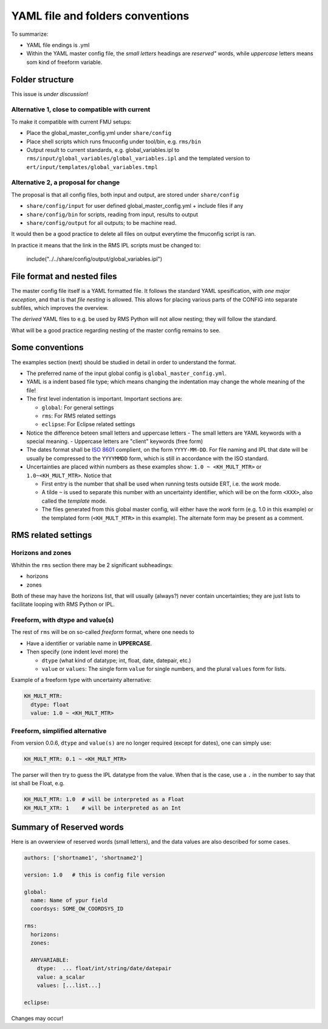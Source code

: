 ==================================
YAML file and folders conventions
==================================

To summarize:

* YAML file endings is .yml

* Within the YAML master config file, the *small letters* headings are *reserved"* words, while
  *uppercase* letters means som kind of freeform variable.


Folder structure
----------------

This issue is *under discussion*!

Alternative 1, close to compatible with current
~~~~~~~~~~~~~~~~~~~~~~~~~~~~~~~~~~~~~~~~~~~~~~~

To make it compatible with current FMU setups:

* Place the global_master_config.yml under ``share/config``

* Place shell scripts which runs fmuconfig under tool/bin, e.g. ``rms/bin``

* Output result to current standards, e.g. global_variables.ipl to
  ``rms/input/global_variables/global_variables.ipl`` and
  the templated version to ``ert/input/templates/global_variables.tmpl``


Alternative 2, a proposal for change
~~~~~~~~~~~~~~~~~~~~~~~~~~~~~~~~~~~~

The proposal is that all config files, both input and output,
are stored under ``share/config``

* ``share/config/input`` for user defined global_master_config.yml + include files if any
* ``share/config/bin`` for scripts, reading from input, results to output
* ``share/config/output`` for all outputs; to be machine read.

It would then be a good practice to delete all files on output everytime the
fmuconfig script is ran.

In practice it means that the link in the RMS IPL scripts must be changed to:

  include("../../share/config/output/global_variables.ipl")


File format and nested files
----------------------------

The master config file itself is a YAML formatted file. It follows the standard
YAML spesification, with *one major exception*, and that is that
*file nesting* is allowed. This allows for placing various parts of
the CONFIG into separate subfiles, which improves the overview.

The *derived* YAML files to e.g. be used by RMS Python will not allow nesting;
they will follow the standard.

What will be a good practice regarding nesting of the master config remains to see.

Some conventions
----------------

The examples section (next) should be studied in detail in order to
understand the format.

* The preferred name of the input global config is ``global_master_config.yml``.

* YAML is a indent based file type; which means changing the indentation
  may change the whole meaning of the file!

* The first level indentation is important. Important sections are:

  - ``global``: For general settings
  - ``rms``: For RMS related settings
  - ``eclipse``: For Eclipse related settings

* Notice the difference beteen small letters and uppercase letters
  - The small letters are YAML keywords with a special meaning.
  - Uppercase letters are "client" keywords (free form)

* The dates format shall be `ISO 8601`_ complient, on the form ``YYYY-MM-DD``.
  For file naming and IPL that date will be usually be compressed to
  the ``YYYYMMDD`` form, which is still in accordance with the ISO standard.

* Uncertainties are placed within numbers as these examples show:
  ``1.0 ~ <KH_MULT_MTR>`` or ``1.0~<KH_MULT_MTR>``. Notice that

  - First entry is the number that shall be used when running tests outside ERT,
    i.e. the *work* mode.
  - A tilde ``~`` is used to separate this number with an uncertainty identifier,
    which will be on the form ``<XXX>``, also called the *template* mode.
  - The files generated from this global master config, will either have the
    *work* form (e.g. 1.0 in this example) or the templated form (``<KH_MULT_MTR>``
    in this example). The alternate form may be present as a comment.

RMS related settings
--------------------

Horizons and zones
~~~~~~~~~~~~~~~~~~

Whithin the ``rms`` section there may be 2 significant subheadings:

* horizons
* zones

Both of these may have the horizons list, that will usually (always?) never
contain uncertainties; they are just lists to facilitate looping with RMS
Python or IPL.

Freeform, with dtype and value(s)
~~~~~~~~~~~~~~~~~~~~~~~~~~~~~~~~~

The rest of ``rms`` will be on so-called *freeform* format, where one needs to

* Have a identifier or variable name in **UPPERCASE**.
* Then specify (one indent level more) the

  - ``dtype`` (what kind of datatype; int, float, date, datepair, etc.)
  - ``value`` or ``values``: The single form ``value`` for single numbers, and the
    plural ``values`` form for lists.

Example of a freeform type with uncertainty alternative:

.. code-block:: yaml

  KH_MULT_MTR:
    dtype: float
    value: 1.0 ~ <KH_MULT_MTR>


Freeform, simplified alternative
~~~~~~~~~~~~~~~~~~~~~~~~~~~~~~~~

From version 0.0.6, ``dtype`` and ``value(s)`` are no longer required (except for dates),
one can simply use:

.. code-block:: yaml

  KH_MULT_MTR: 0.1 ~ <KH_MULT_MTR>

The parser will then try to guess the IPL datatype from the value. When that is the case,
use a ``.`` in the number to say that ist shall be Float, e.g.

.. code-block:: yaml

  KH_MULT_MTR: 1.0  # will be interpreted as a Float
  KH_MULT_XTR: 1    # will be interpreted as an Int



Summary of Reserved words
--------------------------

Here is an ovwerview of reserved words (small letters), and the data values are also described
for some cases.

.. code-block:: yaml

   authors: ['shortname1', 'shortname2']

   version: 1.0   # this is config file version

   global:
     name: Name of ypur field
     coordsys: SOME_OW_COORDSYS_ID

   rms:
     horizons:
     zones:

     ANYVARIABLE:
       dtype:  ... float/int/string/date/datepair
       value: a_scalar
       values: [...list...]

   eclipse:

Changes may occur!

.. _ISO 8601: https://en.wikipedia.org/wiki/ISO_8601

